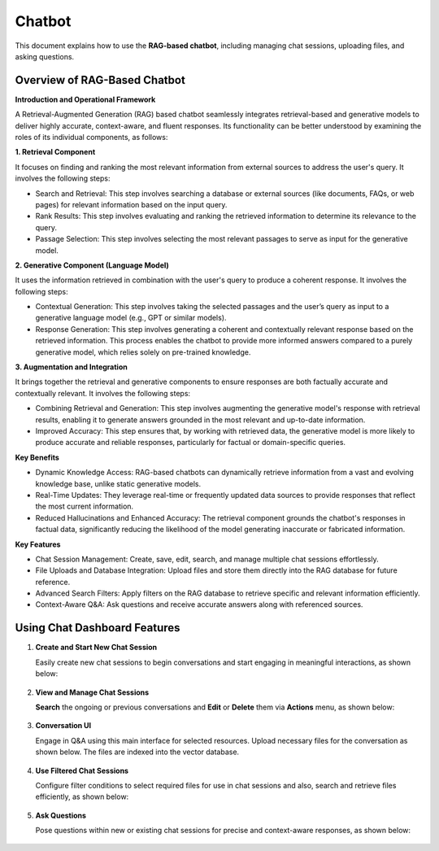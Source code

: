 Chatbot
=======

This document explains how to use the **RAG-based chatbot**, including managing chat sessions, uploading files, and asking questions. 

Overview of RAG-Based Chatbot
++++++++++++++++++

**Introduction and Operational Framework**

A Retrieval-Augmented Generation (RAG) based chatbot seamlessly integrates retrieval-based and generative models to deliver highly accurate, context-aware, and fluent responses. Its functionality can be better understood by examining the roles of its individual components, as follows:


**1. Retrieval Component**

It focuses on finding and ranking the most relevant information from external sources to address the user's query. It involves the following steps:

* Search and Retrieval: This step involves searching a database or external sources (like documents, FAQs, or web pages) for relevant information based on the input query.
* Rank Results: This step involves evaluating and ranking the retrieved information to determine its relevance to the query. 
* Passage Selection: This step involves selecting the most relevant passages to serve as input for the generative model.

**2. Generative Component (Language Model)**

It uses the information retrieved in combination with the user's query to produce a coherent response. It involves the following steps:

* Contextual Generation: This step involves taking the selected passages and the user’s query as input to a generative language model (e.g., GPT or similar models).
* Response Generation: This step involves generating a coherent and contextually relevant response based on the retrieved information. This process enables the chatbot to provide more informed answers compared to a purely generative model, which relies solely on pre-trained knowledge.

**3. Augmentation and Integration**

It brings together the retrieval and generative components to ensure responses are both factually accurate and contextually relevant. It involves the following steps:

* Combining Retrieval and Generation: This step involves augmenting the generative model's response with retrieval results, enabling it to generate answers grounded in the most relevant and up-to-date information.

* Improved Accuracy: This step ensures that, by working with retrieved data, the generative model is more likely to produce accurate and reliable responses, particularly for factual or domain-specific queries.

**Key Benefits**

* Dynamic Knowledge Access: RAG-based chatbots can dynamically retrieve information from a vast and evolving knowledge base, unlike static generative models.
* Real-Time Updates: They leverage real-time or frequently updated data sources to provide responses that reflect the most current information.
* Reduced Hallucinations and Enhanced Accuracy: The retrieval component grounds the chatbot's responses in factual data, significantly reducing the likelihood of the model generating inaccurate or fabricated information.

**Key Features**

* Chat Session Management: Create, save, edit, search, and manage multiple chat sessions effortlessly.
* File Uploads and Database Integration: Upload files and store them directly into the RAG database for future reference.
* Advanced Search Filters: Apply filters on the RAG database to retrieve specific and relevant information efficiently.
* Context-Aware Q&A: Ask questions and receive accurate answers along with referenced sources.

Using Chat Dashboard Features
+++++++++

#. **Create and Start New Chat Session**

   Easily create new chat sessions to begin conversations and start engaging in meaningful interactions, as shown below:

   .. figure:: ../../_assets/user-guide/machine-learning/generative-ai/chatbot/ChatSession_Create_New.png
     :alt: create-new-chat-session
     :width: 65%

#. **View and Manage Chat Sessions**
    
   **Search** the ongoing or previous conversations and **Edit** or **Delete** them via **Actions** menu, as shown below:

   .. figure:: ../../_assets/user-guide/machine-learning/generative-ai/chatbot/ChatSession_Dashboard.png
     :alt: view-manage-chat-sessions
     :width: 65%

#. **Conversation UI**
    
   Engage in Q&A using this main interface for selected resources. Upload necessary files for the conversation as shown below. The files are indexed into the vector database.

   .. figure:: ../../_assets/user-guide/machine-learning/generative-ai/chatbot/ChatSession_Select_Files.png
     :alt: select-files
     :width: 65%

#. **Use Filtered Chat Sessions**

   Configure filter conditions to select required files for use in chat sessions and also, search and retrieve files efficiently, as shown below:

   .. figure:: ../../_assets/user-guide/machine-learning/generative-ai/chatbot/ChatSession_Use_Filters.png
     :alt: search-filters-chat-sessions
     :width: 35%

#. **Ask Questions** 

   Pose questions within new or existing chat sessions for precise and context-aware responses, as shown below:

   .. figure:: ../../_assets/user-guide/machine-learning/generative-ai/chatbot/ChatSession_Edit_Save.png
     :alt: ask-questions-chat-sessions
     :width: 65%

